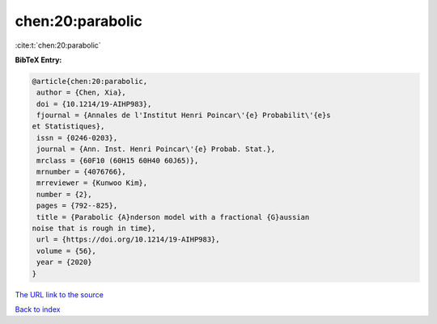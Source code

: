 chen:20:parabolic
=================

:cite:t:`chen:20:parabolic`

**BibTeX Entry:**

.. code-block:: bibtex

   @article{chen:20:parabolic,
    author = {Chen, Xia},
    doi = {10.1214/19-AIHP983},
    fjournal = {Annales de l'Institut Henri Poincar\'{e} Probabilit\'{e}s
   et Statistiques},
    issn = {0246-0203},
    journal = {Ann. Inst. Henri Poincar\'{e} Probab. Stat.},
    mrclass = {60F10 (60H15 60H40 60J65)},
    mrnumber = {4076766},
    mrreviewer = {Kunwoo Kim},
    number = {2},
    pages = {792--825},
    title = {Parabolic {A}nderson model with a fractional {G}aussian
   noise that is rough in time},
    url = {https://doi.org/10.1214/19-AIHP983},
    volume = {56},
    year = {2020}
   }

`The URL link to the source <ttps://doi.org/10.1214/19-AIHP983}>`__


`Back to index <../By-Cite-Keys.html>`__
